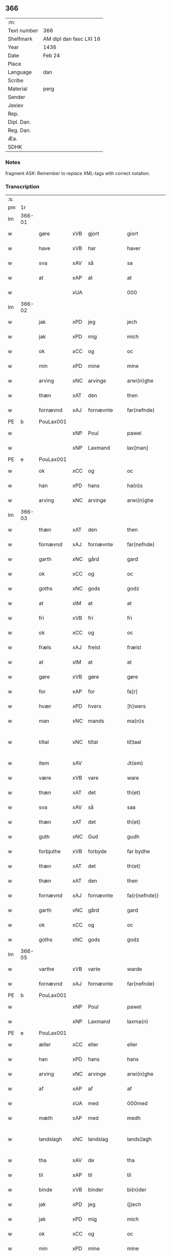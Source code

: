 ** 366
| :m:         |                         |
| Text number | 366                     |
| Shelfmark   | AM dipl dan fasc LXI 16 |
| Year        | 1436                    |
| Date        | Feb 24                  |
| Place       |                         |
| Language    | dan                     |
| Scribe      |                         |
| Material    | perg                    |
| Sender      |                         |
| Jexlev      |                         |
| Rep.        |                         |
| Dipl. Dan.  |                         |
| Reg. Dan.   |                         |
| Æa.         |                         |
| SDHK        |                         |

*** Notes
fragment
ASK: Remember to replace XML-tags with correct notation.

*** Transcription
| :s: |        |             |     |            |   |                 |              |   |   |   |   |     |   |   |   |               |
| pm  | 1r     |             |     |            |   |                 |              |   |   |   |   |     |   |   |   |               |
| lm  | 366-01 |             |     |            |   |                 |              |   |   |   |   |     |   |   |   |               |
| w   |        | gøre        | xVB | gjort      |   | giort           | gıort        |   |   |   |   | dan |   |   |   |        366-01 |
| w   |        | have        | xVB | har        |   | haver           | haver        |   |   |   |   | dan |   |   |   |        366-01 |
| w   |        | sva         | xAV | så         |   | sa              | ſa           |   |   |   |   | dan |   |   |   |        366-01 |
| w   |        | at          | xAP | at         |   | at              | at           |   |   |   |   | dan |   |   |   |        366-01 |
| w   |        |             | xUA |            |   | 000             | 000          |   |   |   |   | dan |   |   |   |        366-01 |
| lm  | 366-02 |             |     |            |   |                 |              |   |   |   |   |     |   |   |   |               |
| w   |        | jak         | xPD | jeg        |   | jech            | ȷech         |   |   |   |   | dan |   |   |   |        366-02 |
| w   |        | jak         | xPD | mig        |   | mich            | mich         |   |   |   |   | dan |   |   |   |        366-02 |
| w   |        | ok          | xCC | og         |   | oc              | oc           |   |   |   |   | dan |   |   |   |        366-02 |
| w   |        | min         | xPD | mine       |   | mine            | mine         |   |   |   |   | dan |   |   |   |        366-02 |
| w   |        | arving      | xNC | arvinge    |   | arwi(n)ghe      | arwı̅ghe      |   |   |   |   | dan |   |   |   |        366-02 |
| w   |        | thæn        | xAT | den        |   | then            | the         |   |   |   |   | dan |   |   |   |        366-02 |
| w   |        | fornævnd    | xAJ | fornævnte  |   | far(nefnde)     | farͩͤ          |   |   |   |   | dan |   |   |   |        366-02 |
| PE  | b      | PouLax001   |     |            |   |                 |              |   |   |   |   |     |   |   |   |               |
| w   |        |             | xNP | Poul       |   | pawel           | pawel        |   |   |   |   | dan |   |   |   |        366-02 |
| w   |        |             | xNP | Laxmand    |   | lax[man]        | lax[man]     |   |   |   |   | dan |   |   |   |        366-02 |
| PE  | e      | PouLax001   |     |            |   |                 |              |   |   |   |   |     |   |   |   |               |
| w   |        | ok          | xCC | og         |   | oc              | oc           |   |   |   |   | dan |   |   |   |        366-02 |
| w   |        | han         | xPD | hans       |   | ha(n)s          | ha̅          |   |   |   |   | dan |   |   |   |        366-02 |
| w   |        | arving      | xNC | arvinge    |   | arwi(n)ghe      | arwı̅ghe      |   |   |   |   | dan |   |   |   |        366-02 |
| lm  | 366-03 |             |     |            |   |                 |              |   |   |   |   |     |   |   |   |               |
| w   |        | thæn        | xAT | den        |   | then            | then         |   |   |   |   | dan |   |   |   |        366-03 |
| w   |        | fornævnd    | xAJ | fornævnte  |   | far(nefnde)     | farͩͤ          |   |   |   |   | dan |   |   |   |        366-03 |
| w   |        | garth       | xNC | gård       |   | gard            | gard         |   |   |   |   | dan |   |   |   |        366-03 |
| w   |        | ok          | xCC | og         |   | oc              | oc           |   |   |   |   | dan |   |   |   |        366-03 |
| w   |        | goths       | xNC | gods       |   | godz            | godz         |   |   |   |   | dan |   |   |   |        366-03 |
| w   |        | at          | xIM | at         |   | at              | at           |   |   |   |   | dan |   |   |   |        366-03 |
| w   |        | fri         | xVB | fri        |   | fri             | fri          |   |   |   |   | dan |   |   |   |        366-03 |
| w   |        | ok          | xCC | og         |   | oc              | oc           |   |   |   |   | dan |   |   |   |        366-03 |
| w   |        | fræls       | xAJ | frelst     |   | frælst          | frælſt       |   |   |   |   | dan |   |   |   |        366-03 |
| w   |        | at          | xIM | at         |   | at              | at           |   |   |   |   | dan |   |   |   |        366-03 |
| w   |        | gøre        | xVB | gøre       |   | gøre            | gøre         |   |   |   |   | dan |   |   |   |        366-03 |
| w   |        | for         | xAP | for        |   | fa[r]           | fa[r]        |   |   |   |   | dan |   |   |   |        366-03 |
| w   |        | hvær        | xPD | hvers      |   | [h]wers         | [h]wer      |   |   |   |   | dan |   |   |   |        366-03 |
| w   |        | man         | xNC | mands      |   | ma(n)s          | ma̅          |   |   |   |   | dan |   |   |   |        366-03 |
| w   |        | tiltal      | xNC | tiltal     |   | til¦taal        | til¦taal     |   |   |   |   | dan |   |   |   | 366-03—366-04 |
| w   |        | item        | xAV |            |   | Jt(em)          | Jtꝭ          |   |   |   |   | lat |   |   |   |        366-04 |
| w   |        | være        | xVB | vare       |   | ware            | ware         |   |   |   |   | dan |   |   |   |        366-04 |
| w   |        | thæn        | xAT | det        |   | th(et)          | thꝫ          |   |   |   |   | dan |   |   |   |        366-04 |
| w   |        | sva         | xAV | så         |   | saa             | ſaa          |   |   |   |   | dan |   |   |   |        366-04 |
| w   |        | thæn        | xAT | det        |   | th(et)          | thꝫ          |   |   |   |   | dan |   |   |   |        366-04 |
| w   |        | guth        | xNC | Gud        |   | gudh            | gudh         |   |   |   |   | dan |   |   |   |        366-04 |
| w   |        | forbjuthe   | xVB | forbyde    |   | far bydhe       | far bydhe    |   |   |   |   | dan |   |   |   |        366-04 |
| w   |        | thæn        | xAT | det        |   | th(et)          | thꝫ          |   |   |   |   | dan |   |   |   |        366-04 |
| w   |        | thæn        | xAT | den        |   | then            | the         |   |   |   |   | dan |   |   |   |        366-04 |
| w   |        | fornævnd    | xAJ | fornævnte  |   | fa{r(nefnde)}   | fa{rͩͤ}        |   |   |   |   | dan |   |   |   |        366-04 |
| w   |        | garth       | xNC | gård       |   | gard            | gard         |   |   |   |   | dan |   |   |   |        366-04 |
| w   |        | ok          | xCC | og         |   | oc              | oc           |   |   |   |   | dan |   |   |   |        366-04 |
| w   |        | goths       | xNC | gods       |   | godz            | godz         |   |   |   |   | dan |   |   |   |        366-04 |
| lm  | 366-05 |             |     |            |   |                 |              |   |   |   |   |     |   |   |   |               |
| w   |        | varthe      | xVB | varte      |   | warde           | warde        |   |   |   |   | dan |   |   |   |        366-05 |
| w   |        | fornævnd    | xAJ | fornævnte  |   | far(nefnde)     | farͩͤ          |   |   |   |   | dan |   |   |   |        366-05 |
| PE  | b      | PouLax001   |     |            |   |                 |              |   |   |   |   |     |   |   |   |               |
| w   |        |             | xNP | Poul       |   | pawel           | pawel        |   |   |   |   | dan |   |   |   |        366-05 |
| w   |        |             | xNP | Laxmand    |   | laxma(n)        | laxma̅        |   |   |   |   | dan |   |   |   |        366-05 |
| PE  | e      | PouLax001   |     |            |   |                 |              |   |   |   |   |     |   |   |   |               |
| w   |        | æller       | xCC | eller      |   | eller           | eller        |   |   |   |   | dan |   |   |   |        366-05 |
| w   |        | han         | xPD | hans       |   | hans            | han         |   |   |   |   | dan |   |   |   |        366-05 |
| w   |        | arving      | xNC | arvinge    |   | arwi(n)ghe      | arwı̅ghe      |   |   |   |   | dan |   |   |   |        366-05 |
| w   |        | af          | xAP | af         |   | af              | af           |   |   |   |   | dan |   |   |   |        366-05 |
| w   |        |             | xUA | med        |   | 000med          | 000med       |   |   |   |   | dan |   |   |   |        366-05 |
| w   |        | mæth        | xAP | med        |   | medh            | medh         |   |   |   |   | dan |   |   |   |        366-05 |
| w   |        | landslagh   | xNC | landslag   |   | lands¦lagh      | lands¦lagh   |   |   |   |   | dan |   |   |   | 366-05—366-06 |
| w   |        | tha         | xAV | de         |   | tha             | tha          |   |   |   |   | dan |   |   |   |        366-06 |
| w   |        | til         | xAP | til        |   | til             | til          |   |   |   |   | dan |   |   |   |        366-06 |
| w   |        | binde       | xVB | binder     |   | bi(n)der        | bı̅der        |   |   |   |   | dan |   |   |   |        366-06 |
| w   |        | jak         | xPD | jeg        |   | {j}ech          | {ȷ}ech       |   |   |   |   | dan |   |   |   |        366-06 |
| w   |        | jak         | xPD | mig        |   | mich            | mich         |   |   |   |   | dan |   |   |   |        366-06 |
| w   |        | ok          | xCC | og         |   | oc              | oc           |   |   |   |   | dan |   |   |   |        366-06 |
| w   |        | min         | xPD | mine       |   | mine            | mine         |   |   |   |   | dan |   |   |   |        366-06 |
| w   |        | arving      | xNC | arvinge    |   | arwi(n)ghe      | arwı̅ghe      |   |   |   |   | dan |   |   |   |        366-06 |
| w   |        | thæn        | xAT | den        |   | then            | the         |   |   |   |   | dan |   |   |   |        366-06 |
| w   |        | fornævnd    | xAJ | fornævnte  |   | far(nefnde)     | farͩͤ          |   |   |   |   | dan |   |   |   |        366-06 |
| PE  | b      | PouLax001   |     |            |   |                 |              |   |   |   |   |     |   |   |   |               |
| w   |        |             | xNP | Poul       |   | pawel           | pawel        |   |   |   |   | dan |   |   |   |        366-06 |
| w   |        |             | xNP | Laxmand    |   | laxma(n)        | laxma̅        |   |   |   |   | dan |   |   |   |        366-06 |
| PE  | e      | PouLax001   |     |            |   |                 |              |   |   |   |   |     |   |   |   |               |
| lm  | 366-07 |             |     |            |   |                 |              |   |   |   |   |     |   |   |   |               |
| w   |        | ok          | xCC | og         |   | oc              | oc           |   |   |   |   | dan |   |   |   |        366-07 |
| w   |        | han         | xPD | hans       |   | hans            | han         |   |   |   |   | dan |   |   |   |        366-07 |
| w   |        | arving      | xNC | arvinge    |   | arwi(n)ghe      | arwı̅ghe      |   |   |   |   | dan |   |   |   |        366-07 |
| w   |        | sva         | xAV | så         |   | sa              | ſa           |   |   |   |   | dan |   |   |   |        366-07 |
| w   |        |             | xUA |            |   | 0aat            | 0aat         |   |   |   |   | dan |   |   |   |        366-07 |
| w   |        | goths       | xNC | gods       |   | godz            | godz         |   |   |   |   | dan |   |   |   |        366-07 |
| w   |        | i           | xAP | i          |   | j               | ȷ            |   |   |   |   | dan |   |   |   |        366-07 |
| w   |        | gen         | xAP | gen        |   | geen            | gee         |   |   |   |   | dan |   |   |   |        366-07 |
| w   |        | at          | xIM | at         |   | at              | at           |   |   |   |   | dan |   |   |   |        366-07 |
| w   |        | give        | xVB | give       |   | giwe            | giwe         |   |   |   |   | dan |   |   |   |        366-07 |
| w   |        | innen       | xAP | inden      |   | jnne(n)         | ȷnne̅         |   |   |   |   | dan |   |   |   |        366-07 |
| w   |        | sæks        | xNA | seks       |   | sex             | ſex          |   |   |   |   | dan |   |   |   |        366-07 |
| w   |        | uke         | xNC | uger       |   | vger            | vger         |   |   |   |   | dan |   |   |   |        366-07 |
| w   |        | thær        | xAV | der        |   | thær            | thær         |   |   |   |   | dan |   |   |   |        366-07 |
| lm  | 366-08 |             |     |            |   |                 |              |   |   |   |   |     |   |   |   |               |
| w   |        | æfterkome   | xVB | efterkomme |   | æfter ku(m)me   | æfter ku̅me   |   |   |   |   | dan |   |   |   |        366-08 |
| w   |        | uten        | xAV | uden       |   | vden            | vde         |   |   |   |   | dan |   |   |   |        366-08 |
| w   |        | al          | xAJ | alt        |   | {a}lt           | {a}lt        |   |   |   |   | dan |   |   |   |        366-08 |
| w   |        | hinder      | xNC | hinder     |   | hinder          | hinder       |   |   |   |   | dan |   |   |   |        366-08 |
| w   |        | ok          | xCC | og         |   | oc              | oc           |   |   |   |   | dan |   |   |   |        366-08 |
| w   |        | hjalperethe | xNC | hjælperede |   | helperredhe     | helperꝛedhe  |   |   |   |   | dan |   |   |   |        366-08 |
| w   |        | til         | xAP | til        |   | til             | tıl          |   |   |   |   | dan |   |   |   |        366-08 |
| w   |        | ytermere    | xAJ | ydermere   |   | ydhermeere      | ydhermeere   |   |   |   |   | dan |   |   |   |        366-08 |
| w   |        | forvaring   | xNC | forvaring  |   | farwari(n)gh    | farwarı̅gh    |   |   |   |   | dan |   |   |   |        366-08 |
| lm  | 366-09 |             |     |            |   |                 |              |   |   |   |   |     |   |   |   |               |
| w   |        | tha         | xAV | da         |   | tha             | tha          |   |   |   |   | dan |   |   |   |        366-09 |
| w   |        | hængje      | xVB | hænger     |   | he(n)ghe{r}     | he̅ghe{r}     |   |   |   |   | dan |   |   |   |        366-09 |
| w   |        | fornævnd    | xAJ | fornævnte  |   | far(nefnde)     | farͩͤ          |   |   |   |   | dan |   |   |   |        366-09 |
| w   |        |             | xNP |            |   | sk0000          | ſk0000       |   |   |   |   | dan |   |   |   |        366-09 |
| PE  | b      | JxxJos001   |     |            |   |                 |              |   |   |   |   |     |   |   |   |               |
| w   |        |             | xNP | Skelm      |   | ⸍⸍Skelm⸌        | ⸍⸍Skelm⸌     |   |   |   |   | dan |   |   |   |        366-09 |
| w   |        |             | xNP | Josefsen   |   | joseps(øn)      | ȷoſep       |   |   |   |   | dan |   |   |   |        366-09 |
| PE  | e      | JxxJos001   |     |            |   |                 |              |   |   |   |   |     |   |   |   |               |
| w   |        | min         | xPD | min        |   | mi0             | mi0          |   |   |   |   | dan |   |   |   |        366-09 |
| w   |        | insighle    | xNC | indsegl    |   | jncighele       | ȷncıghele    |   |   |   |   | dan |   |   |   |        366-09 |
| w   |        | for         | xAP | for        |   | far             | far          |   |   |   |   | dan |   |   |   |        366-09 |
| w   |        | thænne      | xAT | dette      |   | th(et)te        | thꝫte        |   |   |   |   | dan |   |   |   |        366-09 |
| w   |        | brev        | xNC | brev       |   | breff           | breff        |   |   |   |   | dan |   |   |   |        366-09 |
| w   |        | ok          | xCC | og         |   | oc              | oc           |   |   |   |   | dan |   |   |   |        366-09 |
| w   |        | bithje      | xVB | bedes      |   | bedhes          | bedhe       |   |   |   |   | dan |   |   |   |        366-09 |
| lm  | 366-10 |             |     |            |   |                 |              |   |   |   |   |     |   |   |   |               |
| w   |        | jak         | xPD | jeg        |   | jech            | ȷech         |   |   |   |   | dan |   |   |   |        366-10 |
| w   |        | til         | xAP | til        |   | til             | til          |   |   |   |   | dan |   |   |   |        366-10 |
| w   |        | vitnesbyrth | xNC | vidnesbyrd |   | w{i}dnesbyrd    | w{i}dneſbyrd |   |   |   |   | dan |   |   |   |        366-10 |
| w   |        |             | xUA |            |   | 00000           | 00000        |   |   |   |   | dan |   |   |   |        366-10 |
| w   |        | man         | xNC | mænds      |   | mæn{s}          | mæn{s}       |   |   |   |   | dan |   |   |   |        366-10 |
| w   |        | insighle    | xNC | indsegle   |   | {i}ncighele     | {i}ncıghele  |   |   |   |   | dan |   |   |   |        366-10 |
| w   |        | for         | xAP | for        |   | far             | far          |   |   |   |   | dan |   |   |   |        366-10 |
| w   |        | thænne      | xAT | dette      |   | th(et)te        | thꝫte        |   |   |   |   | dan |   |   |   |        366-10 |
| w   |        | brev        | xNC | brev       |   | breeff          | breeff       |   |   |   |   | dan |   |   |   |        366-10 |
| w   |        | sum         | xPD | som        |   | su(m)           | ſu̅           |   |   |   |   | dan |   |   |   |        366-10 |
| w   |        | være        | xVB | er         |   | ær              | ær           |   |   |   |   | dan |   |   |   |        366-10 |
| lm  | 366-11 |             |     |            |   |                 |              |   |   |   |   |     |   |   |   |               |
| PE  | b      | TorBra001   |     |            |   |                 |              |   |   |   |   |     |   |   |   |               |
| w   |        |             | xNP | Torkil     |   | torkel          | torkel       |   |   |   |   | dan |   |   |   |        366-11 |
| w   |        |             | xNP | Brahe      |   | bradhe          | bradhe       |   |   |   |   | dan |   |   |   |        366-11 |
| PE  | e      | TorBra001   |     |            |   |                 |              |   |   |   |   |     |   |   |   |               |
| w   |        | af          | xAP | af         |   | af              | af           |   |   |   |   | dan |   |   |   |        366-11 |
| w   |        |             | xNP |            |   | 0000denas       | 0000dena    |   |   |   |   | dan |   |   |   |        366-11 |
| PE  | b      | JenLau002   |     |            |   |                 |              |   |   |   |   |     |   |   |   |               |
| w   |        |             | xNP | Jens       |   | jes             | ȷe          |   |   |   |   | dan |   |   |   |        366-11 |
| w   |        |             | xNP |            |   | la0000e(m)s(øn) | la0000e̅     |   |   |   |   | dan |   |   |   |        366-11 |
| PE  | e      | JenLau002   |     |            |   |                 |              |   |   |   |   |     |   |   |   |               |
| w   |        | i           | xAP | i          |   | ij              | ıȷ           |   |   |   |   | dan |   |   |   |        366-11 |
| w   |        |             | xNP |            |   | ſkatorp         | ſkatorp      |   |   |   |   | dan |   |   |   |        366-11 |
| w   |        | ok          | xCC | og         |   | oc              | oc           |   |   |   |   | dan |   |   |   |        366-11 |
| PE  | b      | JenNie006   |     |            |   |                 |              |   |   |   |   |     |   |   |   |               |
| w   |        |             | xNP | Jens       |   | jes             | ȷe          |   |   |   |   | dan |   |   |   |        366-11 |
| w   |        |             | xNP | Nielsen    |   | niels(øn)       | niel        |   |   |   |   | dan |   |   |   |        366-11 |
| PE  | e      | JenNie006   |     |            |   |                 |              |   |   |   |   |     |   |   |   |               |
| w   |        | i           | xAP | i          |   | j               | ȷ            |   |   |   |   | dan |   |   |   |        366-11 |
| w   |        |             | xNP |            |   | r000storp       | r000ſtorp    |   |   |   |   | dan |   |   |   |        366-11 |
| lm  | 366-12 |             |     |            |   |                 |              |   |   |   |   |     |   |   |   |               |
| w   |        | ok          | xCC | og         |   | oc              | oc           |   |   |   |   | dan |   |   |   |        366-12 |
| PE  | b      | PedPou002   |     |            |   |                 |              |   |   |   |   |     |   |   |   |               |
| w   |        |             | xNP | Peder      |   | pær             | pær          |   |   |   |   | dan |   |   |   |        366-12 |
| w   |        |             | xNP | Poulsen    |   | pawels(øn)      | pawel       |   |   |   |   | dan |   |   |   |        366-12 |
| PE  | e      | PedPou002   |     |            |   |                 |              |   |   |   |   |     |   |   |   |               |
| w   |        | i           | xAP | i          |   | j               | ȷ            |   |   |   |   | dan |   |   |   |        366-12 |
| w   |        |             | xNP |            |   | weristorp       | weriſtorp    |   |   |   |   | dan |   |   |   |        366-12 |
| w   |        | sum         | xPD | som        |   | su(m)           | ſu̅           |   |   |   |   | dan |   |   |   |        366-12 |
| w   |        | skrive      | xVB | skrevet    |   | skrewet         | ſkrewet      |   |   |   |   | dan |   |   |   |        366-12 |
| w   |        | være        | xVB | er         |   | ær              | ær           |   |   |   |   | dan |   |   |   |        366-12 |
| w   |        | ar          | xNC | år         |   | aar             | aar          |   |   |   |   | dan |   |   |   |        366-12 |
| w   |        | æfter       | xAP | efter      |   | æfter           | æfter        |   |   |   |   | dan |   |   |   |        366-12 |
| w   |        | guth        | xNC | Guds       |   | gudz            | gudz         |   |   |   |   | dan |   |   |   |        366-12 |
| w   |        | byrth       | xNC | byrd       |   | byrd            | byrd         |   |   |   |   | dan |   |   |   |        366-12 |
| lm  | 366-13 |             |     |            |   |                 |              |   |   |   |   |     |   |   |   |               |
| w   |        |             | xNA | 1000       |   | .m.             | ..          |   |   |   |   | dan |   |   |   |        366-13 |
| w   |        |             | xNA | 430        |   | cdxxx           | cdxxx        |   |   |   |   | dan |   |   |   |        366-13 |
| w   |        | ok          | xCC | og         |   | oc              | oc           |   |   |   |   | dan |   |   |   |        366-13 |
| w   |        | upa         | xAP | på         |   | pa              | pa           |   |   |   |   | dan |   |   |   |        366-13 |
| w   |        | thæn        | xAT | det        |   | th(et)          | thꝫ          |   |   |   |   | dan |   |   |   |        366-13 |
| w   |        | sjatte      | xNO | sjette     |   | si[ett]e        | ſı[ett]e     |   |   |   |   | dan |   |   |   |        366-13 |
| w   |        | sankte      | xAJ | sankte     |   | sante           | ſante        |   |   |   |   | dan |   |   |   |        366-13 |
| w   |        |             | xNP | Matthias   |   | mattias         | mattia      |   |   |   |   | dan |   |   |   |        366-13 |
| w   |        | dagh        | xNC | dag        |   | dach            | dach         |   |   |   |   | dan |   |   |   |        366-13 |
| :e: |        |             |     |            |   |                 |              |   |   |   |   |     |   |   |   |               |
